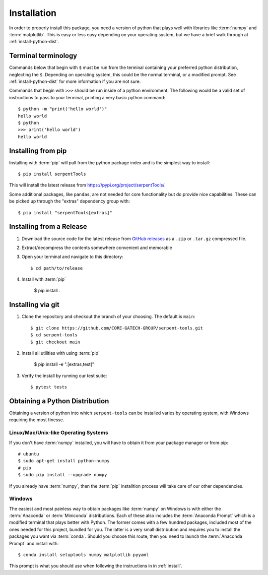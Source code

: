 .. _install:

============
Installation
============

In order to properly install this package, you need a version of
python that plays well with libraries like :term:`numpy` and :term:`matplotlib`.
This is easy or less easy depending on your operating system, but we have
a brief walk through at :ref:`install-python-dist`.

.. _install_terminals:

Terminal terminology
====================

Commands below that begin with ``$`` must be run from the
terminal containing your preferred python distribution, neglecting
the ``$``.
Depending on operating system, this could be the normal
terminal, or a modified prompt. See :ref:`install-python-dist`
for more information if you are not sure.

Commands that begin with ``>>>`` should be run inside of a python
environment.
The following would be a valid set of instructions to pass to your terminal,
printing a very basic python command::

    $ python -m "print('hello world')"
    hello world
    $ python
    >>> print('hello world')
    hello world

.. _install-pip:

Installing from pip
===================

Installing with :term:`pip` will pull from the python package index and is
the simplest way to install::

    $ pip install serpentTools

This will install the latest release from https://pypi.org/project/serpentTools/.

Some additional packages, like ``pandas``, are not needed for core functionality
but do provide nice capabilities. These can be picked up through the "extras"
dependency group with::

    $ pip install "serpentTools[extras]"

.. _install-release:

Installing from a Release
=========================

1. Download the source code for the latest release from
   `GitHub releases <https://github.com/CORE-GATECH-GROUP/serpent-tools/releases/latest>`_
   as a ``.zip`` or ``.tar.gz`` compressed file.
2. Extract/decompress the contents somewhere convenient and memorable
3. Open your terminal and navigate to this directory::

    $ cd path/to/release

4. Install with :term:`pip`

    $ pip install .

.. _install-git:

Installing via git
==================

1. Clone the repository and checkout the branch of your choosing. The default
   is ``main``::

        $ git clone https://github.com/CORE-GATECH-GROUP/serpent-tools.git
        $ cd serpent-tools
        $ git checkout main

2. Install all utilities with using :term:`pip`

    $ pip install -e ".[extras,test]"

3. Verify the install by running our test suite::

    $ pytest tests

.. _install-python-dist:

Obtaining a Python Distribution
===============================

Obtaining a version of python into which ``serpent-tools`` can be installed
varies by operating system, with Windows requiring the most finesse. 

Linux/Mac/Unix-like Operating Systems
-------------------------------------

If you don't have :term:`numpy` installed, you will have to obtain it from
your package manager or from pip::

    # ubuntu
    $ sudo apt-get install python-numpy
    # pip
    $ sudo pip install --upgrade numpy

If you already have :term:`numpy`, then the :term:`pip` installtion
process will take care of our other dependencies.

Windows
-------

The easiest and most painless way to obtain packages like :term:`numpy` on Windows is with
either the :term:`Anaconda` or :term:`Miniconda` distributions. 
Each of these also includes the :term:`Anaconda Prompt` which is a modified
terminal that plays better with Python.
The former comes with a few hundred packages, included most of the ones
needed for this project, bundled for you.
The latter is a very small distribution and requires you to install the packages
you want via :term:`conda`.
Should you choose this route, then you need to launch the :term:`Anaconda Prompt`
and install with::

    $ conda install setuptools numpy matplotlib pyyaml

This prompt is what you should use when following the instructions in
in :ref:`install`.

